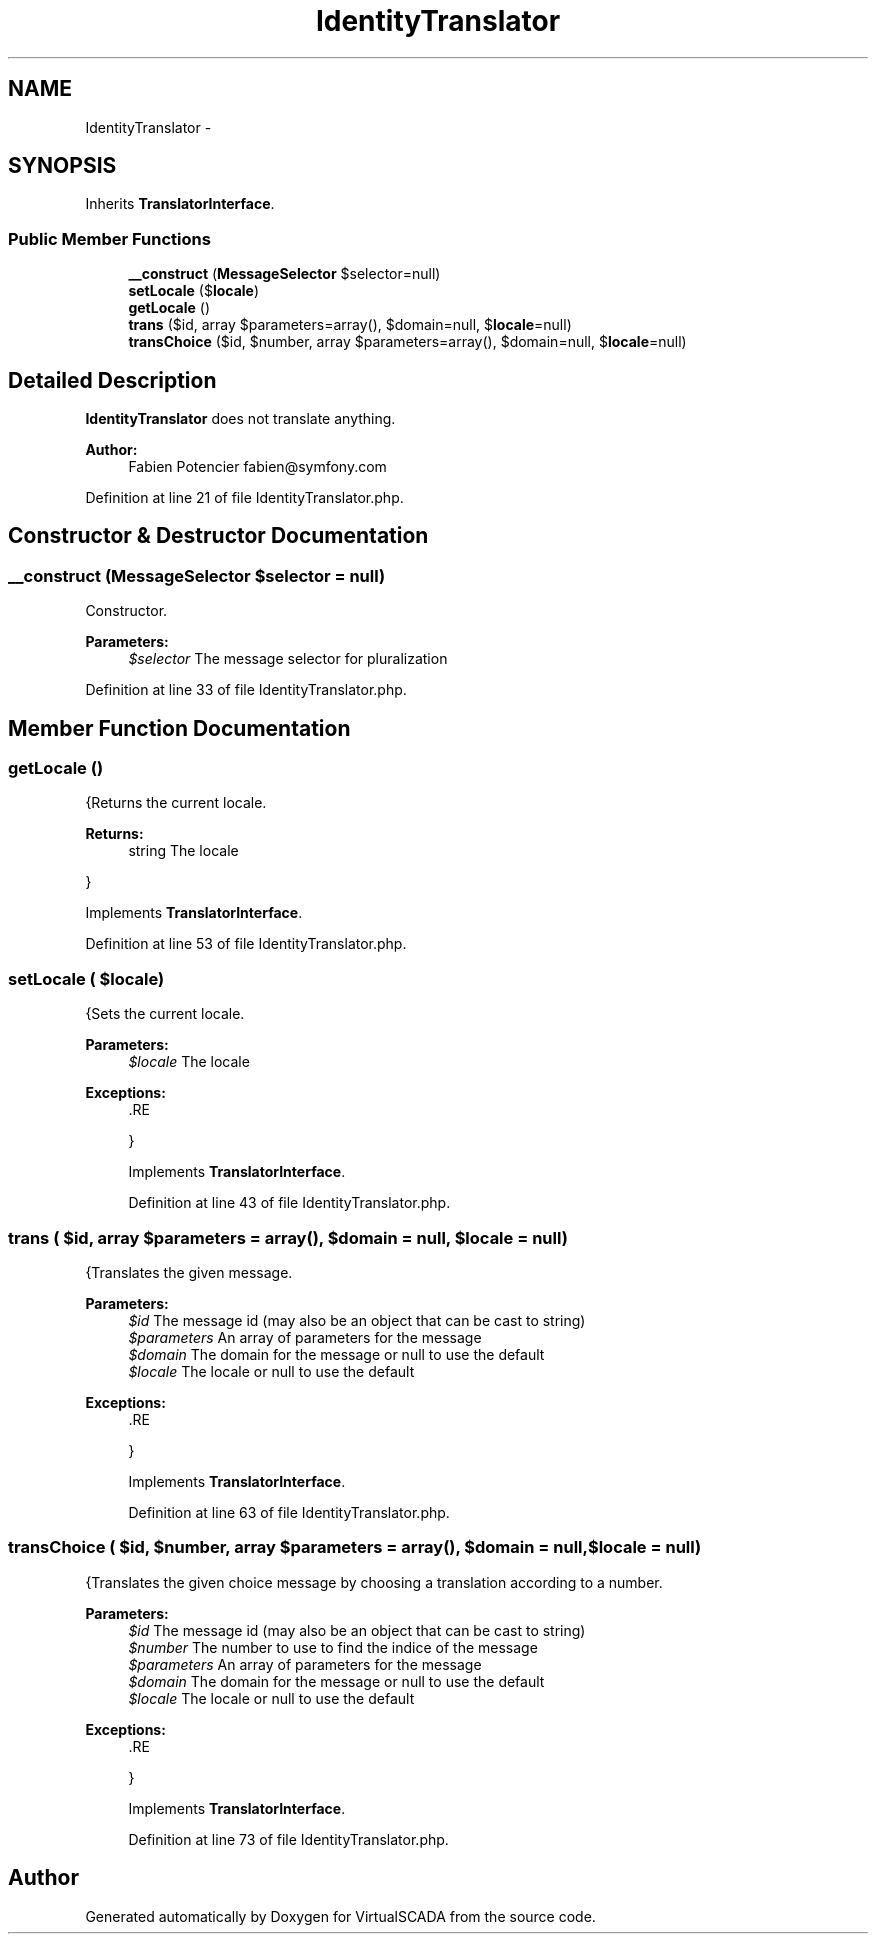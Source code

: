 .TH "IdentityTranslator" 3 "Tue Apr 14 2015" "Version 1.0" "VirtualSCADA" \" -*- nroff -*-
.ad l
.nh
.SH NAME
IdentityTranslator \- 
.SH SYNOPSIS
.br
.PP
.PP
Inherits \fBTranslatorInterface\fP\&.
.SS "Public Member Functions"

.in +1c
.ti -1c
.RI "\fB__construct\fP (\fBMessageSelector\fP $selector=null)"
.br
.ti -1c
.RI "\fBsetLocale\fP ($\fBlocale\fP)"
.br
.ti -1c
.RI "\fBgetLocale\fP ()"
.br
.ti -1c
.RI "\fBtrans\fP ($id, array $parameters=array(), $domain=null, $\fBlocale\fP=null)"
.br
.ti -1c
.RI "\fBtransChoice\fP ($id, $number, array $parameters=array(), $domain=null, $\fBlocale\fP=null)"
.br
.in -1c
.SH "Detailed Description"
.PP 
\fBIdentityTranslator\fP does not translate anything\&.
.PP
\fBAuthor:\fP
.RS 4
Fabien Potencier fabien@symfony.com
.RE
.PP

.PP
Definition at line 21 of file IdentityTranslator\&.php\&.
.SH "Constructor & Destructor Documentation"
.PP 
.SS "__construct (\fBMessageSelector\fP $selector = \fCnull\fP)"
Constructor\&.
.PP
\fBParameters:\fP
.RS 4
\fI$selector\fP The message selector for pluralization
.RE
.PP

.PP
Definition at line 33 of file IdentityTranslator\&.php\&.
.SH "Member Function Documentation"
.PP 
.SS "getLocale ()"
{Returns the current locale\&.
.PP
\fBReturns:\fP
.RS 4
string The locale
.RE
.PP
}
.PP
Implements \fBTranslatorInterface\fP\&.
.PP
Definition at line 53 of file IdentityTranslator\&.php\&.
.SS "setLocale ( $locale)"
{Sets the current locale\&.
.PP
\fBParameters:\fP
.RS 4
\fI$locale\fP The locale
.RE
.PP
\fBExceptions:\fP
.RS 4
\fI\fP .RE
.PP
}
.PP
Implements \fBTranslatorInterface\fP\&.
.PP
Definition at line 43 of file IdentityTranslator\&.php\&.
.SS "trans ( $id, array $parameters = \fCarray()\fP,  $domain = \fCnull\fP,  $locale = \fCnull\fP)"
{Translates the given message\&.
.PP
\fBParameters:\fP
.RS 4
\fI$id\fP The message id (may also be an object that can be cast to string) 
.br
\fI$parameters\fP An array of parameters for the message 
.br
\fI$domain\fP The domain for the message or null to use the default 
.br
\fI$locale\fP The locale or null to use the default
.RE
.PP
\fBExceptions:\fP
.RS 4
\fI\fP .RE
.PP
}
.PP
Implements \fBTranslatorInterface\fP\&.
.PP
Definition at line 63 of file IdentityTranslator\&.php\&.
.SS "transChoice ( $id,  $number, array $parameters = \fCarray()\fP,  $domain = \fCnull\fP,  $locale = \fCnull\fP)"
{Translates the given choice message by choosing a translation according to a number\&.
.PP
\fBParameters:\fP
.RS 4
\fI$id\fP The message id (may also be an object that can be cast to string) 
.br
\fI$number\fP The number to use to find the indice of the message 
.br
\fI$parameters\fP An array of parameters for the message 
.br
\fI$domain\fP The domain for the message or null to use the default 
.br
\fI$locale\fP The locale or null to use the default
.RE
.PP
\fBExceptions:\fP
.RS 4
\fI\fP .RE
.PP
}
.PP
Implements \fBTranslatorInterface\fP\&.
.PP
Definition at line 73 of file IdentityTranslator\&.php\&.

.SH "Author"
.PP 
Generated automatically by Doxygen for VirtualSCADA from the source code\&.
